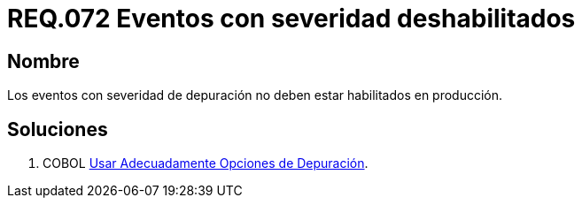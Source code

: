 :slug: rules/072/
:category: rules
:description: En el presente documento se detallan los requerimientos de seguridad relacionados con las bitácoras que registran eventos relevantes. En este requerimiento se establece la importancia de deshabilitar los eventos con severidad de depuración en un ambiente de producción.
:keywords: Requerimiento, Seguridad, Bitácoras, Eventos, Severidad, Producción.
:rules: yes

= REQ.072 Eventos con severidad deshabilitados

== Nombre 

Los eventos con severidad de depuración 
no deben estar habilitados en producción. 

== Soluciones

. +COBOL+ link:../../defends/cobol/usar-opciones-depuracion/[Usar Adecuadamente Opciones de Depuración].
